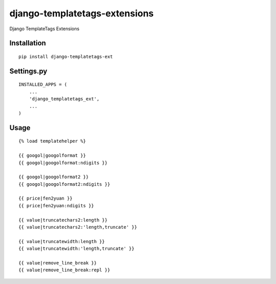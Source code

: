 ==============================
django-templatetags-extensions
==============================

Django TemplateTags Extensions

Installation
============

::

    pip install django-templatetags-ext


Settings.py
===========

::

    INSTALLED_APPS = (
        ...
        'django_templatetags_ext',
        ...
    )


Usage
=====

::

    {% load templatehelper %}

    {{ googol|googolformat }}
    {{ googol|googolformat:ndigits }}

    {{ googol|googolformat2 }}
    {{ googol|googolformat2:ndigits }}

    {{ price|fen2yuan }}
    {{ price|fen2yuan:ndigits }}

    {{ value|truncatechars2:length }}
    {{ value|truncatechars2:'length,truncate' }}

    {{ value|truncatewidth:length }}
    {{ value|truncatewidth:'length,truncate' }}

    {{ value|remove_line_break }}
    {{ value|remove_line_break:repl }}

